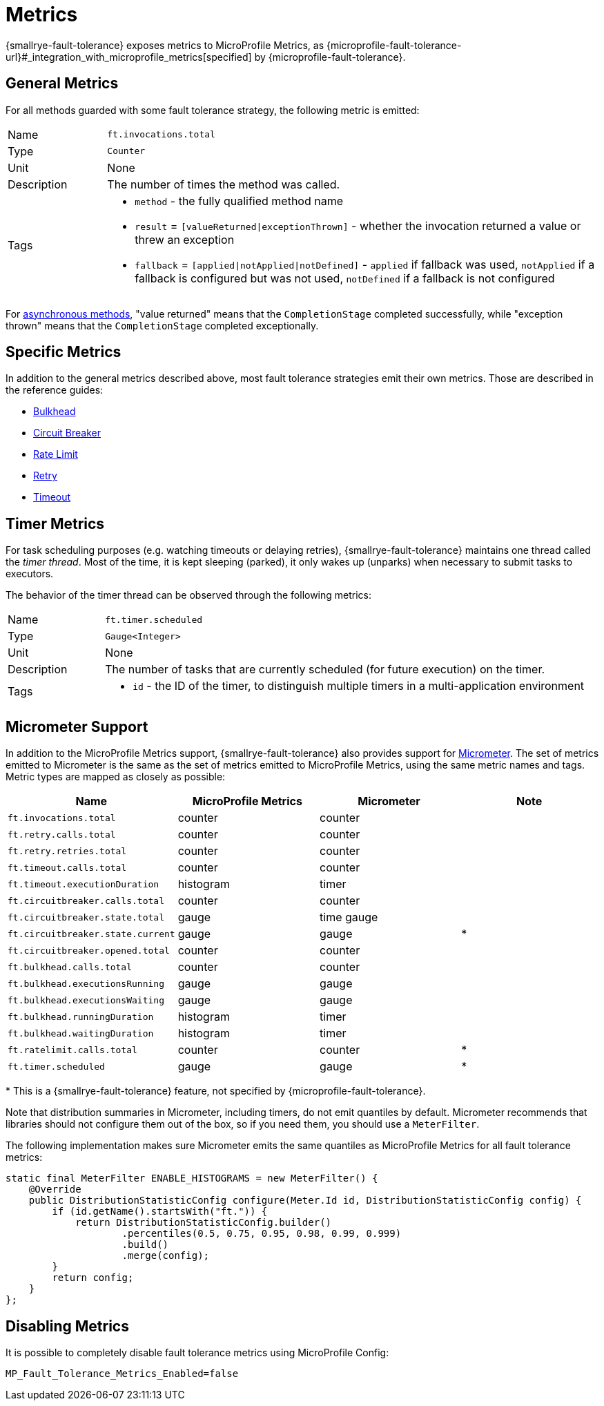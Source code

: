 = Metrics

{smallrye-fault-tolerance} exposes metrics to MicroProfile Metrics, as {microprofile-fault-tolerance-url}#_integration_with_microprofile_metrics[specified] by {microprofile-fault-tolerance}.

[[general]]
== General Metrics

For all methods guarded with some fault tolerance strategy, the following metric is emitted:

[cols="1,5"]
|===
| Name | `ft.invocations.total`
| Type | `Counter`
| Unit | None
| Description | The number of times the method was called.
| Tags
a| * `method` - the fully qualified method name
* `result` = `[valueReturned\|exceptionThrown]` - whether the invocation returned a value or threw an exception
* `fallback` = `[applied\|notApplied\|notDefined]` - `applied` if fallback was used, `notApplied` if a fallback is configured but was not used, `notDefined` if a fallback is not configured
|===

For xref:reference/asynchronous.adoc[asynchronous methods], "value returned" means that the `CompletionStage` completed successfully, while "exception thrown" means that the `CompletionStage` completed exceptionally.

== Specific Metrics

In addition to the general metrics described above, most fault tolerance strategies emit their own metrics.
Those are described in the reference guides:

* xref:reference/bulkhead.adoc#metrics[Bulkhead]
* xref:reference/circuit-breaker.adoc#metrics[Circuit Breaker]
* xref:reference/rate-limit.adoc#metrics[Rate Limit]
* xref:reference/retry.adoc#metrics[Retry]
* xref:reference/timeout.adoc#metrics[Timeout]

== Timer Metrics

For task scheduling purposes (e.g. watching timeouts or delaying retries), {smallrye-fault-tolerance} maintains one thread called the _timer thread_.
Most of the time, it is kept sleeping (parked), it only wakes up (unparks) when necessary to submit tasks to executors.

The behavior of the timer thread can be observed through the following metrics:

[cols="1,5"]
|===
| Name | `ft.timer.scheduled`
| Type | `Gauge<Integer>`
| Unit | None
| Description | The number of tasks that are currently scheduled (for future execution) on the timer.
| Tags
a| * `id` - the ID of the timer, to distinguish multiple timers in a multi-application environment
|===

== Micrometer Support

In addition to the MicroProfile Metrics support, {smallrye-fault-tolerance} also provides support for https://micrometer.io/[Micrometer].
The set of metrics emitted to Micrometer is the same as the set of metrics emitted to MicroProfile Metrics, using the same metric names and tags.
Metric types are mapped as closely as possible:

|===
| Name | MicroProfile Metrics | Micrometer | Note

| `ft.invocations.total`
| counter
| counter
|

| `ft.retry.calls.total`
| counter
| counter
|

| `ft.retry.retries.total`
| counter
| counter
|

| `ft.timeout.calls.total`
| counter
| counter
|

| `ft.timeout.executionDuration`
| histogram
| timer
|

| `ft.circuitbreaker.calls.total`
| counter
| counter
|

| `ft.circuitbreaker.state.total`
| gauge
| time gauge
|

| `ft.circuitbreaker.state.current`
| gauge
| gauge
| *

| `ft.circuitbreaker.opened.total`
| counter
| counter
|

| `ft.bulkhead.calls.total`
| counter
| counter
|

| `ft.bulkhead.executionsRunning`
| gauge
| gauge
|

| `ft.bulkhead.executionsWaiting`
| gauge
| gauge
|

| `ft.bulkhead.runningDuration`
| histogram
| timer
|

| `ft.bulkhead.waitingDuration`
| histogram
| timer
|

| `ft.ratelimit.calls.total`
| counter
| counter
| *

| `ft.timer.scheduled`
| gauge
| gauge
| *
|===

{empty}* This is a {smallrye-fault-tolerance} feature, not specified by {microprofile-fault-tolerance}.

Note that distribution summaries in Micrometer, including timers, do not emit quantiles by default.
Micrometer recommends that libraries should not configure them out of the box, so if you need them, you should use a `MeterFilter`.

The following implementation makes sure Micrometer emits the same quantiles as MicroProfile Metrics for all fault tolerance metrics:

[source,java]
----
static final MeterFilter ENABLE_HISTOGRAMS = new MeterFilter() {
    @Override
    public DistributionStatisticConfig configure(Meter.Id id, DistributionStatisticConfig config) {
        if (id.getName().startsWith("ft.")) {
            return DistributionStatisticConfig.builder()
                    .percentiles(0.5, 0.75, 0.95, 0.98, 0.99, 0.999)
                    .build()
                    .merge(config);
        }
        return config;
    }
};
----

== Disabling Metrics

It is possible to completely disable fault tolerance metrics using MicroProfile Config:

[source,properties]
----
MP_Fault_Tolerance_Metrics_Enabled=false
----
